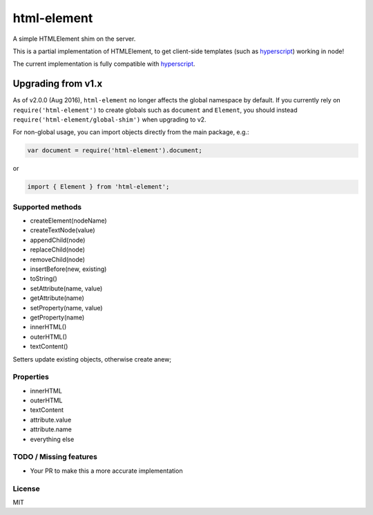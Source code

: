 html-element
============

A simple HTMLElement shim on the server.

This is a partial implementation of HTMLElement, to get client-side
templates (such as
`hyperscript <https://github.com/dominictarr/hyperscript>`__) working in
node!

The current implementation is fully compatible with
`hyperscript <https://github.com/dominictarr/hyperscript>`__.

Upgrading from v1.x
~~~~~~~~~~~~~~~~~~~

As of v2.0.0 (Aug 2016), ``html-element`` no longer affects the global
namespace by default. If you currently rely on
``require('html-element')`` to create globals such as ``document`` and
``Element``, you should instead ``require('html-element/global-shim')``
when upgrading to v2.

For non-global usage, you can import objects directly from the main
package, e.g.:

.. code:: javascript

    var document = require('html-element').document;

or

.. code:: javascript

    import { Element } from 'html-element';

Supported methods
-----------------

-  createElement(nodeName)
-  createTextNode(value)
-  appendChild(node)
-  replaceChild(node)
-  removeChild(node)
-  insertBefore(new, existing)
-  toString()
-  setAttribute(name, value)
-  getAttribute(name)
-  setProperty(name, value)
-  getProperty(name)
-  innerHTML()
-  outerHTML()
-  textContent()

Setters update existing objects, otherwise create anew;

Properties
----------

-  innerHTML
-  outerHTML
-  textContent
-  attribute.value
-  attribute.name
-  everything else

TODO / Missing features
-----------------------

-  Your PR to make this a more accurate implementation

License
-------

MIT
